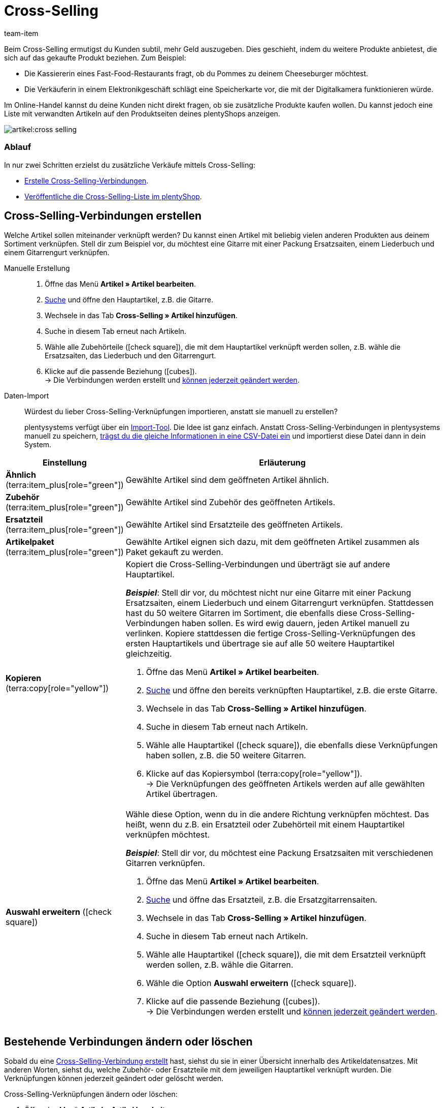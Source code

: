 = Cross-Selling
:keywords: Cross-Selling, Crossselling, Cross selling, Cross-sell, Upselling, Up-selling, Upsell, Up-sell, ähnliche Artikel, verwandte Artikel, Auswahl erweitern, Ähnlich, Zubehör, Ersatzteil, Cross-Selling-Verknüpfung, Cross-Selling-Verknüpfungen, Artikellisten, Artikelliste, Cross-Selling-Artikellisten, Cross-Selling-Artikelliste
:description: Lerne, eine Liste mit verwandten Cross-Selling Artikeln auf den Produktseiten deines plentyShops anzeigen.
:author: team-item

////
zuletzt bearbeitet 04.01.2022
////

Beim Cross-Selling ermutigst du Kunden subtil, mehr Geld auszugeben.
Dies geschieht, indem du weitere Produkte anbietest, die sich auf das gekaufte Produkt beziehen.
Zum Beispiel:

* Die Kassiererin eines Fast-Food-Restaurants fragt, ob du Pommes zu deinem Cheeseburger möchtest.
* Die Verkäuferin in einem Elektronikgeschäft schlägt eine Speicherkarte vor, die mit der Digitalkamera funktionieren würde.

Im Online-Handel kannst du deine Kunden nicht direkt fragen, ob sie zusätzliche Produkte kaufen wollen.
Du kannst jedoch eine Liste mit verwandten Artikeln auf den Produktseiten deines plentyShops anzeigen.

image::artikel:cross-selling.png[]

[discrete]
=== Ablauf

In nur zwei Schritten erzielst du zusätzliche Verkäufe mittels Cross-Selling:

* xref:artikel:cross-selling.adoc#200[Erstelle Cross-Selling-Verbindungen].
* xref:artikel:cross-selling.adoc#700[Veröffentliche die Cross-Selling-Liste im plentyShop].

[#200]
== Cross-Selling-Verbindungen erstellen

Welche Artikel sollen miteinander verknüpft werden?
Du kannst einen Artikel mit beliebig vielen anderen Produkten aus deinem Sortiment verknüpfen.
Stell dir zum Beispiel vor, du möchtest eine Gitarre mit einer Packung Ersatzsaiten, einem Liederbuch und einem Gitarrengurt verknüpfen.

[tabs]
====
Manuelle Erstellung::
+
--
. Öffne das Menü *Artikel » Artikel bearbeiten*.
. xref:artikel:suche.adoc#100[Suche] und öffne den Hauptartikel, z.B. die Gitarre.
. Wechsele in das Tab *Cross-Selling » Artikel hinzufügen*.
. Suche in diesem Tab erneut nach Artikeln.
. Wähle alle Zubehörteile (icon:check-square[role="blue"]), die mit dem Hauptartikel verknüpft werden sollen, z.B. wähle die Ersatzsaiten, das Liederbuch und den Gitarrengurt.
. Klicke auf die passende Beziehung (icon:cubes[role="green"]). +
→ Die Verbindungen werden erstellt und xref:artikel:cross-selling.adoc#600[können jederzeit geändert werden].

--
Daten-Import::
+
--
Würdest du lieber Cross-Selling-Verknüpfungen importieren, anstatt sie manuell zu erstellen?

plentysystems verfügt über ein xref:daten:ElasticSync.adoc#[Import-Tool].
Die Idee ist ganz einfach. Anstatt Cross-Selling-Verbindungen in plentysystems manuell zu speichern, xref:daten:elasticSync-artikel.adoc#2310[trägst du die gleiche Informationen in eine CSV-Datei ein] und importierst diese Datei dann in dein System.

--
====

[cols="1,3a"]
|===
|Einstellung |Erläuterung

| *Ähnlich* (terra:item_plus[role="green"])
|Gewählte Artikel sind dem geöffneten Artikel ähnlich.

| *Zubehör* (terra:item_plus[role="green"])
|Gewählte Artikel sind Zubehör des geöffneten Artikels.

| *Ersatzteil* (terra:item_plus[role="green"])
|Gewählte Artikel sind Ersatzteile des geöffneten Artikels.

| *Artikelpaket* (terra:item_plus[role="green"])
|Gewählte Artikel eignen sich dazu, mit dem geöffneten Artikel zusammen als Paket gekauft zu werden.

| *Kopieren* (terra:copy[role="yellow"])
|Kopiert die Cross-Selling-Verbindungen und überträgt sie auf andere Hauptartikel.

*_Beispiel_*:
Stell dir vor, du möchtest nicht nur eine Gitarre mit einer Packung Ersatzsaiten, einem Liederbuch und einem Gitarrengurt verknüpfen.
Stattdessen hast du 50 weitere Gitarren im Sortiment, die ebenfalls diese Cross-Selling-Verbindungen haben sollen.
Es wird ewig dauern, jeden Artikel manuell zu verlinken.
Kopiere stattdessen die fertige Cross-Selling-Verknüpfungen des ersten Hauptartikels und übertrage sie auf alle 50 weitere Hauptartikel gleichzeitig.

. Öffne das Menü *Artikel » Artikel bearbeiten*.
. xref:artikel:suche.adoc#100[Suche] und öffne den bereits verknüpften Hauptartikel, z.B. die erste Gitarre.
. Wechsele in das Tab *Cross-Selling » Artikel hinzufügen*.
. Suche in diesem Tab erneut nach Artikeln.
. Wähle alle Hauptartikel (icon:check-square[role="blue"]), die ebenfalls diese Verknüpfungen haben sollen, z.B. die 50 weitere Gitarren.
. Klicke auf das Kopiersymbol (terra:copy[role="yellow"]). +
→ Die Verknüpfungen des geöffneten Artikels werden auf alle gewählten Artikel übertragen.

| *Auswahl erweitern* (icon:check-square[role="blue"])
|Wähle diese Option, wenn du in die andere Richtung verknüpfen möchtest.
Das heißt, wenn du z.B. ein Ersatzteil oder Zubehörteil mit einem Hauptartikel verknüpfen möchtest.

*_Beispiel_*:
Stell dir vor, du möchtest eine Packung Ersatzsaiten mit verschiedenen Gitarren verknüpfen.

. Öffne das Menü *Artikel » Artikel bearbeiten*.
. xref:artikel:suche.adoc#100[Suche] und öffne das Ersatzteil, z.B. die Ersatzgitarrensaiten.
. Wechsele in das Tab *Cross-Selling » Artikel hinzufügen*.
. Suche in diesem Tab erneut nach Artikeln.
. Wähle alle Hauptartikel (icon:check-square[role="blue"]), die mit dem Ersatzteil verknüpft werden sollen, z.B. wähle die Gitarren.
. Wähle die Option *Auswahl erweitern* (icon:check-square[role="blue"]).
. Klicke auf die passende Beziehung (icon:cubes[role="green"]). +
→ Die Verbindungen werden erstellt und xref:artikel:cross-selling.adoc#600[können jederzeit geändert werden].

|===

[#600]
== Bestehende Verbindungen ändern oder löschen

Sobald du eine xref:artikel:cross-selling.adoc#200[Cross-Selling-Verbindung erstellt] hast, siehst du sie in einer Übersicht innerhalb des Artikeldatensatzes.
Mit anderen Worten, siehst du, welche Zubehör- oder Ersatzteile mit dem jeweiligen Hauptartikel verknüpft wurden.
Die Verknüpfungen können jederzeit geändert oder gelöscht werden.

[.instruction]
Cross-Selling-Verknüpfungen ändern oder löschen:

. Öffne das Menü *Artikel » Artikel bearbeiten*.
. xref:artikel:suche.adoc#100[Suche] und öffne den Hauptartikel.
. Wechsele in das Tab *Cross-Selling » Cross-Selling-Artikel*. +
→ Eine Liste aller Zubehör- oder Ersatzteile, die mit diesem Artikel verknüpft wurden, wird angezeigt.
.. *_Ändern_*: Wähle eine andere Beziehung aus der Dropdown-Liste.
.. *_Löschen_*: Wähle die zu löschenden Artikel (icon:check-square[role="blue"]) und klicke auf *Verknüpfung löschen*.
. *Speichere* (terra:save[role="green"]) die Einstellungen.

[#700]
== Cross-Selling-Liste im plentyShop veröffentlichen

Mit Hilfe von ShopBuilder und sogenannten Artikellisten kannst du Cross-Selling-Artikel im plentyShop darstellen.
Dieses Video bietet eine kurze Demonstration.

video::360260315#t=9m30s[vimeo]

[#750]
=== Inhalt vom Typ Artikelansicht erstellen

. Öffne das Menü *CMS » ShopBuilder*.
. Klicke links auf eine graue Artikel-Kategorie.
. Klicke auf icon:plus[role="green"] *Inhalt hinzufügen*.
. Wähle den Typ *Artikelansicht*.
. Gib einen Namen ein und wähle ggf. eine Vorlage.
. Klicke auf *Erstellen*. +
→ Der neue Inhalt wird in der Übersicht angezeigt.

image::artikel:cross-selling-inhalt.gif[]

[TIP]
.Vorlage: Pro und Kontra
====
Wir liefern eine Vorlage, die du nach Belieben verändern und an dein Produktportfolio anpassen kannst.
Natürlich kannst du aber auch ohne Vorlage arbeiten, wenn du die Ansicht lieber von Grund auf selbst gestalten willst.
====

[#800]
=== Widget hinzufügen

. Füge das Widget *Artikel » Artikelliste* hinzu.
. Klicke bei dem Widget auf icon:cog[role="darkGrey"]. +
→ Die Widget-Einstellungen werden rechts angezeigt.
. Gib an, dass das Widget eine Cross-Selling-Liste sein soll.
. *Speichere* (terra:save[role="darkGrey"]) die Einstellungen.

image::artikel:cross-selling-widget-hinzufuegen.gif[]

[cols="1,3a"]
|===
|Einstellung |Erläuterung

| *Art der Artikelliste*
|Wähle die Option *Cross-Selling*.

| *Cross-Selling-Beziehung*
|Welche Art von Cross-Selling-Beziehung soll mit diesem Widget angezeigt werden?
Wähle die passende Beziehung aus der Dropdown-Liste aus.

*_Hinweis_*:
Pro Artikelliste kann nur ein Beziehungstyp angezeigt werden.
Wenn du also z.B. Ersatzteile und ähnliche Artikel anzeigen möchtest, musst du zwei Artikellisten-Widgets zum Layout hinzufügen.
|===

[#850]
=== Text und Erscheinungsbild anpassen

. Klicke bei dem Widget auf icon:cog[role="darkGrey"]. +
→ Die Widget-Einstellungen werden rechts angezeigt.
. Passe die Überschrift und das Erscheinungsbild wie gewünscht an.
. *Speichere* (terra:save[role="darkGrey"]) die Einstellungen.

image::artikel:cross-selling-erscheinungsbild.gif[]

[cols="1,4a"]
|===
|Einstellung |Erläuterung

| *Erscheinungsbild*
|Welche Farbe und Schriftart soll das Widget haben?
Wähle das passende Farbschema aus der Dropdown-Liste aus.

*_Hinweis_*:
Klicke auf Design (terra:author[role="darkGrey"]), um die verschiedenen Farbschemen und Schriftarten vorab zu konfigurieren.

| *Art der Überschrift*
|Welcher Text soll in der Überschrift angezeigt werden?

[cols="1,3a"]
!===

! *Standardüberschrift*
! Diese Option ist sinnvoll, wenn du die bereits in plentysystems gespeicherten Standardtexte verwenden möchtest.

*_Hinweis_*:
Öffne das Menü *CMS » Mehrsprachigkeit » Artikel*, um die verschiedenen Standardtexte vorab zu konfigurieren.

! *Eigene Überschrift*
! Diese Option ist sinnvoll, wenn du deinen eigenen Text eingeben möchtest.

. Wähle die Option *Eigene Überschrift*.
. Klicke auf icon:pencil[role="darkGrey"]. +
→ Der Widget-Titel wird grün umrandet.
. Benenne den Text wie gewünscht um.
. Mit einem Doppelklick auf den Text wird eine Symbolleiste mit Formatierungsoptionen angezeigt.
. *Speichere* (terra:save[role="darkGrey"]) die Einstellungen.

! *Keine Überschrift*
! Wähle diese Option, wenn keine Überschrift angezeigt werden soll.

!===
|===

[#900]
=== Inhalt aktivieren

Damit ein Inhalt im plentyShop angezeigt wird, muss dieser aktiviert werden.
Aktive Inhalte werden blau hervorgehoben.

[.instruction]
Inhalt aktivieren:

. Öffne das Menü *CMS » ShopBuilder*.
. Klicke auf die passende Kategorie.
. Aktiviere den Inhalt mit der Umschalttaste (icon:toggle-on[role="blue"]). +
→ Ein Pop-up Fenster wird geöffnet.
. Entscheide, für welche Artikel der Inhalt gelten soll (icon:dot-circle-o[role="blue"]).
Zum Beispiel kannst du das Layout für jede Kategorie anders gestalten.
. Klicke auf *Aktivieren*. +
→ Der Inhalt wird aktiviert und ist nun blau hinterlegt.

[TIP]
.Nur ein aktiver Inhalt desselben Typs
====
Innerhalb einer grauen Artikel-Kategorie kannst du mehrere Inhalte vom Typ *Artikelansicht* erstellen.
Die Inhalte können je nach Bedarf aktiviert oder deaktiviert werden.
Dies ist beispielsweise hilfreich, um saisonabhängige Seiten zu gestalten.
Es darf aber nur ein Artikelansicht-Inhalt gleichzeitig aktiviert sein.
Das Aktivieren eines Inhalts deaktiviert also einen zuvor aktiven Inhalt desselben Typs.
====

[#950]
== Fragen und Antworten

[.collapseBox]
.*Mein Cross-Selling-Artikel wird nicht im plentyShop angezeigt. Warum?*
--

Damit direkte Cross-Selling-Artikel im plentyShop angezeigt werden können, müssen folgende Bedingungen erfüllt sein:

* xref:artikel:checkliste-kategorien-anzeige.adoc#[Die Artikelkategorie des Cross-Selling-Artikels muss aktiviert sein].
* xref:artikel:checkliste-artikel-anzeige.adoc#[Die Artikel müssen im plentyShop sichtbar sein].

--
